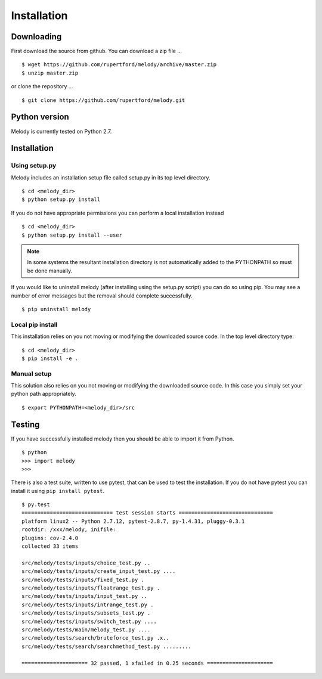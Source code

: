 
Installation
============

Downloading
+++++++++++

First download the source from github. You can download a zip file ...
::

   $ wget https://github.com/rupertford/melody/archive/master.zip
   $ unzip master.zip

or clone the repository ...
::
 
   $ git clone https://github.com/rupertford/melody.git

Python version
++++++++++++++

Melody is currently tested on Python 2.7.

Installation
++++++++++++

Using setup.py
--------------

Melody includes an installation setup file called setup.py in its top level
directory.
::

   $ cd <melody_dir>
   $ python setup.py install

If you do not have appropriate permissions you can perform a local
installation instead
::

   $ cd <melody_dir>
   $ python setup.py install --user

.. note ::

   In some systems the resultant installation directory is not
   automatically added to the PYTHONPATH so must be done manually.
   
If you would like to uninstall melody (after installing using the setup.py
script) you can do so using pip. You may see a number of error messages but
the removal should complete successfully.
::

   $ pip uninstall melody

Local pip install
-----------------

This installation relies on you not moving or modifying the downloaded
source code. In the top level directory type:
::
   
   $ cd <melody_dir>
   $ pip install -e .

Manual setup
------------

This solution also relies on you not moving or modifying the
downloaded source code. In this case you simply set your python path
appropriately.
::
   
   $ export PYTHONPATH=<melody_dir>/src
   

Testing
+++++++

If you have successfully installed melody then you should be able to import it from Python.
::
   
   $ python
   >>> import melody
   >>>

There is also a test suite, written to use pytest, that can be used to
test the installation. If you do not have pytest you can install it
using ``pip install pytest``.
::

   $ py.test
   ============================= test session starts ==============================
   platform linux2 -- Python 2.7.12, pytest-2.8.7, py-1.4.31, pluggy-0.3.1
   rootdir: /xxx/melody, inifile: 
   plugins: cov-2.4.0
   collected 33 items 
   
   src/melody/tests/inputs/choice_test.py ..
   src/melody/tests/inputs/create_input_test.py ....
   src/melody/tests/inputs/fixed_test.py .
   src/melody/tests/inputs/floatrange_test.py .
   src/melody/tests/inputs/input_test.py ..
   src/melody/tests/inputs/intrange_test.py .
   src/melody/tests/inputs/subsets_test.py .
   src/melody/tests/inputs/switch_test.py ....
   src/melody/tests/main/melody_test.py ....
   src/melody/tests/search/bruteforce_test.py .x..
   src/melody/tests/search/searchmethod_test.py .........
   
   ===================== 32 passed, 1 xfailed in 0.25 seconds =====================
   
